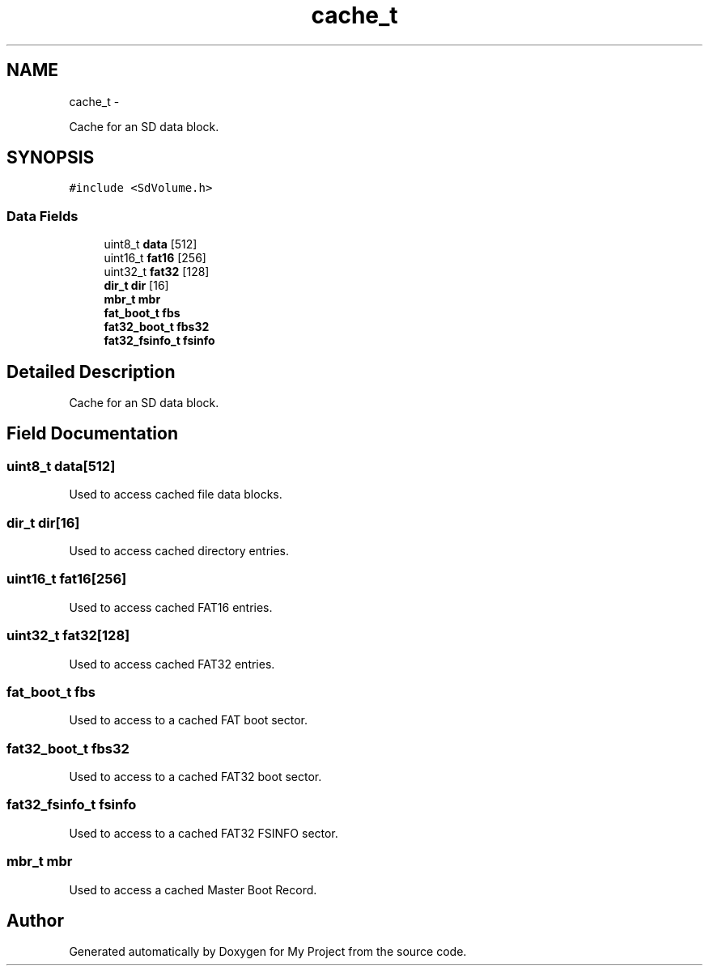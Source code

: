 .TH "cache_t" 3 "Sun Mar 2 2014" "My Project" \" -*- nroff -*-
.ad l
.nh
.SH NAME
cache_t \- 
.PP
Cache for an SD data block\&.  

.SH SYNOPSIS
.br
.PP
.PP
\fC#include <SdVolume\&.h>\fP
.SS "Data Fields"

.in +1c
.ti -1c
.RI "uint8_t \fBdata\fP [512]"
.br
.ti -1c
.RI "uint16_t \fBfat16\fP [256]"
.br
.ti -1c
.RI "uint32_t \fBfat32\fP [128]"
.br
.ti -1c
.RI "\fBdir_t\fP \fBdir\fP [16]"
.br
.ti -1c
.RI "\fBmbr_t\fP \fBmbr\fP"
.br
.ti -1c
.RI "\fBfat_boot_t\fP \fBfbs\fP"
.br
.ti -1c
.RI "\fBfat32_boot_t\fP \fBfbs32\fP"
.br
.ti -1c
.RI "\fBfat32_fsinfo_t\fP \fBfsinfo\fP"
.br
.in -1c
.SH "Detailed Description"
.PP 
Cache for an SD data block\&. 
.SH "Field Documentation"
.PP 
.SS "uint8_t data[512]"
Used to access cached file data blocks\&. 
.SS "\fBdir_t\fP dir[16]"
Used to access cached directory entries\&. 
.SS "uint16_t fat16[256]"
Used to access cached FAT16 entries\&. 
.SS "uint32_t fat32[128]"
Used to access cached FAT32 entries\&. 
.SS "\fBfat_boot_t\fP fbs"
Used to access to a cached FAT boot sector\&. 
.SS "\fBfat32_boot_t\fP fbs32"
Used to access to a cached FAT32 boot sector\&. 
.SS "\fBfat32_fsinfo_t\fP fsinfo"
Used to access to a cached FAT32 FSINFO sector\&. 
.SS "\fBmbr_t\fP mbr"
Used to access a cached Master Boot Record\&. 

.SH "Author"
.PP 
Generated automatically by Doxygen for My Project from the source code\&.
